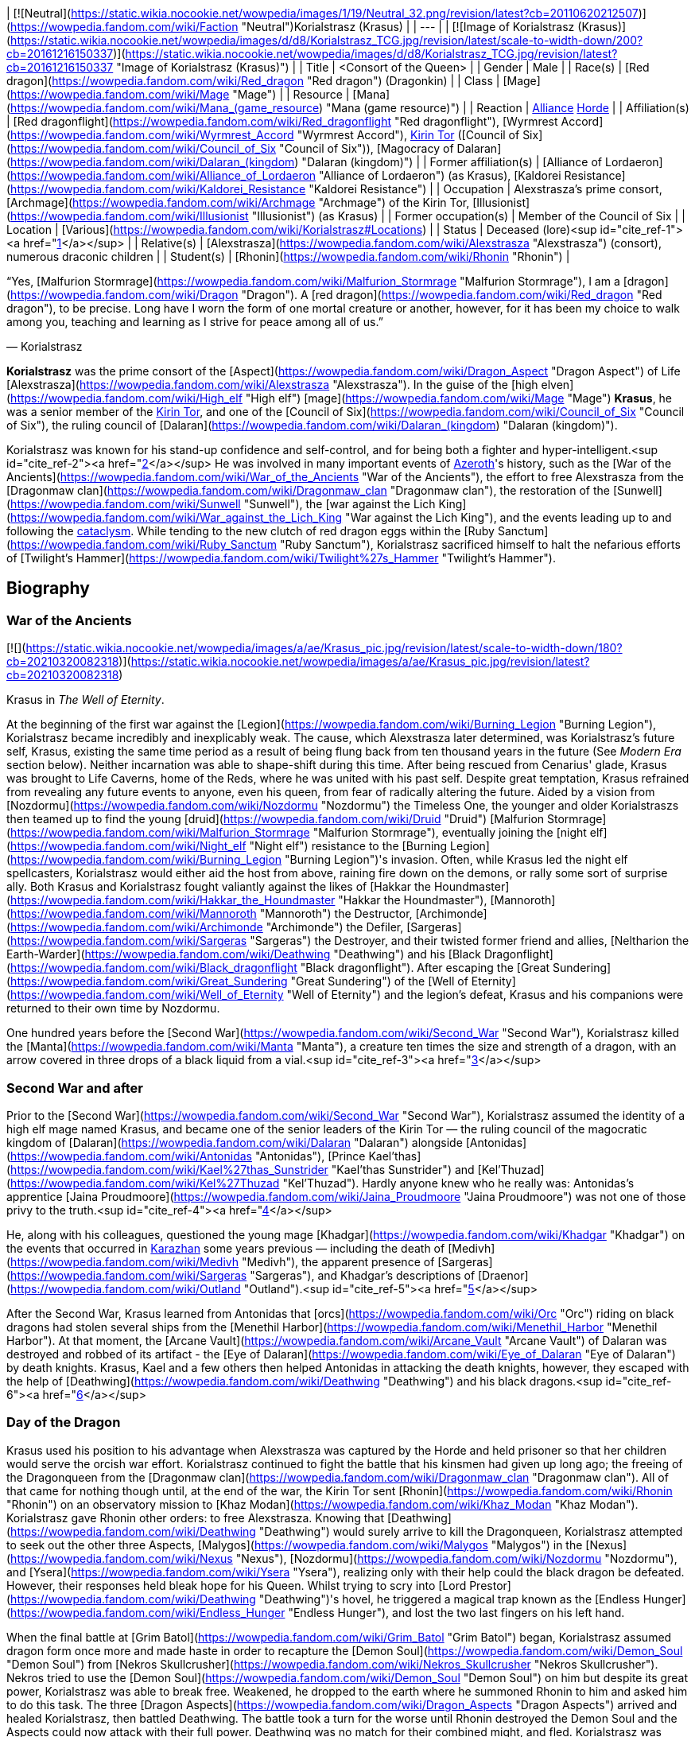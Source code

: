 | [![Neutral](https://static.wikia.nocookie.net/wowpedia/images/1/19/Neutral_32.png/revision/latest?cb=20110620212507)](https://wowpedia.fandom.com/wiki/Faction "Neutral")Korialstrasz
(Krasus) |
| --- |
| [![Image of Korialstrasz (Krasus)](https://static.wikia.nocookie.net/wowpedia/images/d/d8/Korialstrasz_TCG.jpg/revision/latest/scale-to-width-down/200?cb=20161216150337)](https://static.wikia.nocookie.net/wowpedia/images/d/d8/Korialstrasz_TCG.jpg/revision/latest?cb=20161216150337 "Image of Korialstrasz (Krasus)") |
| Title | <Consort of the Queen> |
| Gender | Male |
| Race(s) | [Red dragon](https://wowpedia.fandom.com/wiki/Red_dragon "Red dragon") (Dragonkin) |
| Class | [Mage](https://wowpedia.fandom.com/wiki/Mage "Mage") |
| Resource | [Mana](https://wowpedia.fandom.com/wiki/Mana_(game_resource) "Mana (game resource)") |
| Reaction | xref:Alliance.adoc[Alliance] xref:Horde.adoc[Horde] |
| Affiliation(s) | [Red dragonflight](https://wowpedia.fandom.com/wiki/Red_dragonflight "Red dragonflight"), [Wyrmrest Accord](https://wowpedia.fandom.com/wiki/Wyrmrest_Accord "Wyrmrest Accord"), xref:KirinTor.adoc[Kirin Tor] ([Council of Six](https://wowpedia.fandom.com/wiki/Council_of_Six "Council of Six")), [Magocracy of Dalaran](https://wowpedia.fandom.com/wiki/Dalaran_(kingdom) "Dalaran (kingdom)") |
| Former affiliation(s) | [Alliance of Lordaeron](https://wowpedia.fandom.com/wiki/Alliance_of_Lordaeron "Alliance of Lordaeron") (as Krasus), [Kaldorei Resistance](https://wowpedia.fandom.com/wiki/Kaldorei_Resistance "Kaldorei Resistance") |
| Occupation | Alexstrasza's prime consort, [Archmage](https://wowpedia.fandom.com/wiki/Archmage "Archmage") of the Kirin Tor, [Illusionist](https://wowpedia.fandom.com/wiki/Illusionist "Illusionist") (as Krasus) |
| Former occupation(s) | Member of the Council of Six |
| Location | [Various](https://wowpedia.fandom.com/wiki/Korialstrasz#Locations) |
| Status | Deceased (lore)<sup id="cite_ref-1"><a href="https://wowpedia.fandom.com/wiki/Korialstrasz#cite_note-1">[1]</a></sup> |
| Relative(s) | [Alexstrasza](https://wowpedia.fandom.com/wiki/Alexstrasza "Alexstrasza") (consort), numerous draconic children |
| Student(s) | [Rhonin](https://wowpedia.fandom.com/wiki/Rhonin "Rhonin") |

“Yes, [Malfurion Stormrage](https://wowpedia.fandom.com/wiki/Malfurion_Stormrage "Malfurion Stormrage"), I am a [dragon](https://wowpedia.fandom.com/wiki/Dragon "Dragon"). A [red dragon](https://wowpedia.fandom.com/wiki/Red_dragon "Red dragon"), to be precise. Long have I worn the form of one mortal creature or another, however, for it has been my choice to walk among you, teaching and learning as I strive for peace among all of us.”

— Korialstrasz

**Korialstrasz** was the prime consort of the [Aspect](https://wowpedia.fandom.com/wiki/Dragon_Aspect "Dragon Aspect") of Life [Alexstrasza](https://wowpedia.fandom.com/wiki/Alexstrasza "Alexstrasza"). In the guise of the [high elven](https://wowpedia.fandom.com/wiki/High_elf "High elf") [mage](https://wowpedia.fandom.com/wiki/Mage "Mage") **Krasus**, he was a senior member of the xref:KirinTor.adoc[Kirin Tor], and one of the [Council of Six](https://wowpedia.fandom.com/wiki/Council_of_Six "Council of Six"), the ruling council of [Dalaran](https://wowpedia.fandom.com/wiki/Dalaran_(kingdom) "Dalaran (kingdom)").

Korialstrasz was known for his stand-up confidence and self-control, and for being both a fighter and hyper-intelligent.<sup id="cite_ref-2"><a href="https://wowpedia.fandom.com/wiki/Korialstrasz#cite_note-2">[2]</a></sup> He was involved in many important events of xref:Azeroth.adoc[Azeroth]'s history, such as the [War of the Ancients](https://wowpedia.fandom.com/wiki/War_of_the_Ancients "War of the Ancients"), the effort to free Alexstrasza from the [Dragonmaw clan](https://wowpedia.fandom.com/wiki/Dragonmaw_clan "Dragonmaw clan"), the restoration of the [Sunwell](https://wowpedia.fandom.com/wiki/Sunwell "Sunwell"), the [war against the Lich King](https://wowpedia.fandom.com/wiki/War_against_the_Lich_King "War against the Lich King"), and the events leading up to and following the xref:CataclysmEvent.adoc[cataclysm]. While tending to the new clutch of red dragon eggs within the [Ruby Sanctum](https://wowpedia.fandom.com/wiki/Ruby_Sanctum "Ruby Sanctum"), Korialstrasz sacrificed himself to halt the nefarious efforts of [Twilight's Hammer](https://wowpedia.fandom.com/wiki/Twilight%27s_Hammer "Twilight's Hammer").

## Biography

### War of the Ancients

[![](https://static.wikia.nocookie.net/wowpedia/images/a/ae/Krasus_pic.jpg/revision/latest/scale-to-width-down/180?cb=20210320082318)](https://static.wikia.nocookie.net/wowpedia/images/a/ae/Krasus_pic.jpg/revision/latest?cb=20210320082318)

Krasus in _The Well of Eternity_.

At the beginning of the first war against the [Legion](https://wowpedia.fandom.com/wiki/Burning_Legion "Burning Legion"), Korialstrasz became incredibly and inexplicably weak. The cause, which Alexstrasza later determined, was Korialstrasz's future self, Krasus, existing the same time period as a result of being flung back from ten thousand years in the future (See _Modern Era_ section below). Neither incarnation was able to shape-shift during this time. After being rescued from Cenarius' glade, Krasus was brought to Life Caverns, home of the Reds, where he was united with his past self. Despite great temptation, Krasus refrained from revealing any future events to anyone, even his queen, from fear of radically altering the future. Aided by a vision from [Nozdormu](https://wowpedia.fandom.com/wiki/Nozdormu "Nozdormu") the Timeless One, the younger and older Korialstraszs then teamed up to find the young [druid](https://wowpedia.fandom.com/wiki/Druid "Druid") [Malfurion Stormrage](https://wowpedia.fandom.com/wiki/Malfurion_Stormrage "Malfurion Stormrage"), eventually joining the [night elf](https://wowpedia.fandom.com/wiki/Night_elf "Night elf") resistance to the [Burning Legion](https://wowpedia.fandom.com/wiki/Burning_Legion "Burning Legion")'s invasion. Often, while Krasus led the night elf spellcasters, Korialstrasz would either aid the host from above, raining fire down on the demons, or rally some sort of surprise ally. Both Krasus and Korialstrasz fought valiantly against the likes of [Hakkar the Houndmaster](https://wowpedia.fandom.com/wiki/Hakkar_the_Houndmaster "Hakkar the Houndmaster"), [Mannoroth](https://wowpedia.fandom.com/wiki/Mannoroth "Mannoroth") the Destructor, [Archimonde](https://wowpedia.fandom.com/wiki/Archimonde "Archimonde") the Defiler, [Sargeras](https://wowpedia.fandom.com/wiki/Sargeras "Sargeras") the Destroyer, and their twisted former friend and allies, [Neltharion the Earth-Warder](https://wowpedia.fandom.com/wiki/Deathwing "Deathwing") and his [Black Dragonflight](https://wowpedia.fandom.com/wiki/Black_dragonflight "Black dragonflight"). After escaping the [Great Sundering](https://wowpedia.fandom.com/wiki/Great_Sundering "Great Sundering") of the [Well of Eternity](https://wowpedia.fandom.com/wiki/Well_of_Eternity "Well of Eternity") and the legion's defeat, Krasus and his companions were returned to their own time by Nozdormu.

One hundred years before the [Second War](https://wowpedia.fandom.com/wiki/Second_War "Second War"), Korialstrasz killed the [Manta](https://wowpedia.fandom.com/wiki/Manta "Manta"), a creature ten times the size and strength of a dragon, with an arrow covered in three drops of a black liquid from a vial.<sup id="cite_ref-3"><a href="https://wowpedia.fandom.com/wiki/Korialstrasz#cite_note-3">[3]</a></sup>

### Second War and after

Prior to the [Second War](https://wowpedia.fandom.com/wiki/Second_War "Second War"), Korialstrasz assumed the identity of a high elf mage named Krasus, and became one of the senior leaders of the Kirin Tor — the ruling council of the magocratic kingdom of [Dalaran](https://wowpedia.fandom.com/wiki/Dalaran "Dalaran") alongside [Antonidas](https://wowpedia.fandom.com/wiki/Antonidas "Antonidas"), [Prince Kael'thas](https://wowpedia.fandom.com/wiki/Kael%27thas_Sunstrider "Kael'thas Sunstrider") and [Kel'Thuzad](https://wowpedia.fandom.com/wiki/Kel%27Thuzad "Kel'Thuzad"). Hardly anyone knew who he really was: Antonidas's apprentice [Jaina Proudmoore](https://wowpedia.fandom.com/wiki/Jaina_Proudmoore "Jaina Proudmoore") was not one of those privy to the truth.<sup id="cite_ref-4"><a href="https://wowpedia.fandom.com/wiki/Korialstrasz#cite_note-4">[4]</a></sup>

He, along with his colleagues, questioned the young mage [Khadgar](https://wowpedia.fandom.com/wiki/Khadgar "Khadgar") on the events that occurred in xref:Karazhan.adoc[Karazhan] some years previous — including the death of [Medivh](https://wowpedia.fandom.com/wiki/Medivh "Medivh"), the apparent presence of [Sargeras](https://wowpedia.fandom.com/wiki/Sargeras "Sargeras"), and Khadgar's descriptions of [Draenor](https://wowpedia.fandom.com/wiki/Outland "Outland").<sup id="cite_ref-5"><a href="https://wowpedia.fandom.com/wiki/Korialstrasz#cite_note-5">[5]</a></sup>

After the Second War, Krasus learned from Antonidas that [orcs](https://wowpedia.fandom.com/wiki/Orc "Orc") riding on black dragons had stolen several ships from the [Menethil Harbor](https://wowpedia.fandom.com/wiki/Menethil_Harbor "Menethil Harbor"). At that moment, the [Arcane Vault](https://wowpedia.fandom.com/wiki/Arcane_Vault "Arcane Vault") of Dalaran was destroyed and robbed of its artifact - the [Eye of Dalaran](https://wowpedia.fandom.com/wiki/Eye_of_Dalaran "Eye of Dalaran") by death knights. Krasus, Kael and a few others then helped Antonidas in attacking the death knights, however, they escaped with the help of [Deathwing](https://wowpedia.fandom.com/wiki/Deathwing "Deathwing") and his black dragons.<sup id="cite_ref-6"><a href="https://wowpedia.fandom.com/wiki/Korialstrasz#cite_note-6">[6]</a></sup>

### Day of the Dragon

Krasus used his position to his advantage when Alexstrasza was captured by the Horde and held prisoner so that her children would serve the orcish war effort. Korialstrasz continued to fight the battle that his kinsmen had given up long ago; the freeing of the Dragonqueen from the [Dragonmaw clan](https://wowpedia.fandom.com/wiki/Dragonmaw_clan "Dragonmaw clan"). All of that came for nothing though until, at the end of the war, the Kirin Tor sent [Rhonin](https://wowpedia.fandom.com/wiki/Rhonin "Rhonin") on an observatory mission to [Khaz Modan](https://wowpedia.fandom.com/wiki/Khaz_Modan "Khaz Modan"). Korialstrasz gave Rhonin other orders: to free Alexstrasza. Knowing that [Deathwing](https://wowpedia.fandom.com/wiki/Deathwing "Deathwing") would surely arrive to kill the Dragonqueen, Korialstrasz attempted to seek out the other three Aspects, [Malygos](https://wowpedia.fandom.com/wiki/Malygos "Malygos") in the [Nexus](https://wowpedia.fandom.com/wiki/Nexus "Nexus"), [Nozdormu](https://wowpedia.fandom.com/wiki/Nozdormu "Nozdormu"), and [Ysera](https://wowpedia.fandom.com/wiki/Ysera "Ysera"), realizing only with their help could the black dragon be defeated. However, their responses held bleak hope for his Queen. Whilst trying to scry into [Lord Prestor](https://wowpedia.fandom.com/wiki/Deathwing "Deathwing")'s hovel, he triggered a magical trap known as the [Endless Hunger](https://wowpedia.fandom.com/wiki/Endless_Hunger "Endless Hunger"), and lost the two last fingers on his left hand.

When the final battle at [Grim Batol](https://wowpedia.fandom.com/wiki/Grim_Batol "Grim Batol") began, Korialstrasz assumed dragon form once more and made haste in order to recapture the [Demon Soul](https://wowpedia.fandom.com/wiki/Demon_Soul "Demon Soul") from [Nekros Skullcrusher](https://wowpedia.fandom.com/wiki/Nekros_Skullcrusher "Nekros Skullcrusher"). Nekros tried to use the [Demon Soul](https://wowpedia.fandom.com/wiki/Demon_Soul "Demon Soul") on him but despite its great power, Korialstrasz was able to break free. Weakened, he dropped to the earth where he summoned Rhonin to him and asked him to do this task. The three [Dragon Aspects](https://wowpedia.fandom.com/wiki/Dragon_Aspects "Dragon Aspects") arrived and healed Korialstrasz, then battled Deathwing. The battle took a turn for the worse until Rhonin destroyed the Demon Soul and the Aspects could now attack with their full power. Deathwing was no match for their combined might, and fled. Korialstrasz was reunited with his Queen and, after gathering up her unhatched children, they disappeared off into the night.<sup id="cite_ref-7"><a href="https://wowpedia.fandom.com/wiki/Korialstrasz#cite_note-7">[7]</a></sup>

Shortly before the Third War, Krasus was present at a banquet held in honor of [Arthas](https://wowpedia.fandom.com/wiki/Arthas_Menethil "Arthas Menethil") and Kael who at the same time were present in Dalaran.<sup id="cite_ref-8"><a href="https://wowpedia.fandom.com/wiki/Korialstrasz#cite_note-8">[8]</a></sup>

### War of the Ancients - present time

Korialstrasz was later called upon by Nozdormu to heal a rift in time. While exploring the time anomaly, Krasus and his former apprentice Rhonin were swallowed by the anomaly and thrown ten thousand years into the past. (See _War of the Ancients_ section above). Upon his return to his own time period, Korialstrasz delivered the [Axe of Cenarius](https://wowpedia.fandom.com/wiki/Axe_of_Cenarius "Axe of Cenarius") and story of [Broxigar](https://wowpedia.fandom.com/wiki/Broxigar "Broxigar") to the Warchief [Thrall](https://wowpedia.fandom.com/wiki/Thrall "Thrall"), then flew off to rejoin Alexstrasza.<sup id="cite_ref-9"><a href="https://wowpedia.fandom.com/wiki/Korialstrasz#cite_note-9">[9]</a></sup>

### The Sunwell

[![Comics title.png](https://static.wikia.nocookie.net/wowpedia/images/9/98/Comics_title.png/revision/latest/scale-to-width-down/57?cb=20180928143648)](https://wowpedia.fandom.com/wiki/Comics "Comics") **This section concerns content related to the _Warcraft_ [manga](https://wowpedia.fandom.com/wiki/Manga "Manga") or [comics](https://wowpedia.fandom.com/wiki/Comics "Comics").**

[![](https://static.wikia.nocookie.net/wowpedia/images/f/ff/Korialstrasz.jpg/revision/latest/scale-to-width-down/180?cb=20080415154926)](https://static.wikia.nocookie.net/wowpedia/images/f/ff/Korialstrasz.jpg/revision/latest?cb=20080415154926)

Korialstrasz in _Ghostlands_.

Korialstrasz originally saw the re-accumulation of the [Sunwell](https://wowpedia.fandom.com/wiki/Sunwell "Sunwell")'s energy right after [Kael](https://wowpedia.fandom.com/wiki/Kael "Kael") returned to the forsaken homeland and destroyed the tainted [Sunwell](https://wowpedia.fandom.com/wiki/Sunwell "Sunwell"),<sup id="cite_ref-10"><a href="https://wowpedia.fandom.com/wiki/Korialstrasz#cite_note-10">[10]</a></sup> and did not want the Lich King's new [death knight](https://wowpedia.fandom.com/wiki/Death_knight "Death knight"), the treacherous [Prince Arthas](https://wowpedia.fandom.com/wiki/Arthas_Menethil "Arthas Menethil"), to discover it. Korialstrasz formed the energy into a humanoid shape — the form of a peasant girl named [Anveena Teague](https://wowpedia.fandom.com/wiki/Anveena_Teague "Anveena Teague"). Hiding the truth from her until a later time, Korialstrasz gave Anveena the illusion of having lived a normal life. Though not intentionally, she came to life and gained feelings and emotions all on her own through his masterful illusion.

Years later, Anveena and [Kalec](https://wowpedia.fandom.com/wiki/Kalec "Kalec") began searching for a mysterious mage named Borel in order to remove cursed collars. Borel had appeared to [Jorad Mace](https://wowpedia.fandom.com/wiki/Jorad_Mace "Jorad Mace") who during the xref:ThirdWar.adoc[Third War] wanted to escape the mad Arthas. Having no strength, Borel helped Jorad to survive. Borel's true identity is later revealed - the red dragon Korialstrasz. He began telling Anveena the truth — that she was the avatar of the Sunwell — when [Dar'Khan Drathir](https://wowpedia.fandom.com/wiki/Dar%27Khan_Drathir "Dar'Khan Drathir"), the elf who allowed Arthas into [Quel'Thalas](https://wowpedia.fandom.com/wiki/Quel%27Thalas_(kingdom) "Quel'Thalas (kingdom)"), intervened and began draining the power from her.

Korialstrasz never meant to intrude upon the events taking place, until Dar'Khan — upon gaining some of the power of the Sunwell he drained from Anveena — took control of the red dragon. Unable to break the mind control, Korialstrasz was forced to do battle with the blue dragon [Tyrygosa](https://wowpedia.fandom.com/wiki/Tyrygosa "Tyrygosa"), until the spell was broken by [Raac](https://wowpedia.fandom.com/wiki/Raac "Raac"). While the battle against Dar'Khan continued, Korialstrasz had once more stepped to the side to observe all of what transpired. In the end, he said that he would continue to watch over Anveena and Kalec through the eyes of Raac as they stayed in the care of [Lor'themar Theron](https://wowpedia.fandom.com/wiki/Lor%27themar_Theron "Lor'themar Theron"), the Regent of Quel'Thalas.<sup id="cite_ref-11"><a href="https://wowpedia.fandom.com/wiki/Korialstrasz#cite_note-11">[11]</a></sup>

### World of Warcraft

[![WoW Icon update.png](https://static.wikia.nocookie.net/wowpedia/images/3/38/WoW_Icon_update.png/revision/latest?cb=20180602175550)](https://wowpedia.fandom.com/wiki/World_of_Warcraft "World of Warcraft") **This section concerns content related to the original _[World of Warcraft](https://wowpedia.fandom.com/wiki/World_of_Warcraft "World of Warcraft")_.**

Korialstrasz is mentioned on several occasions:

### Night of the Dragon

[![](https://static.wikia.nocookie.net/wowpedia/images/7/74/Krasus.JPG/revision/latest/scale-to-width-down/140?cb=20110604003134)](https://static.wikia.nocookie.net/wowpedia/images/7/74/Krasus.JPG/revision/latest?cb=20110604003134)

Krasus in _Night of the Dragon_.

Seeking something amiss Krasus decides to journey to Grim Batol in order to understand what force was darkening it's halls. En route to his destination he is attacked by a band of [Naga](https://wowpedia.fandom.com/wiki/Naga "Naga") and after dealing with them, he continues his journey in his mortal disguise. In time he would meet the [Draenei](https://wowpedia.fandom.com/wiki/Draenei "Draenei") priestess [Iridi](https://wowpedia.fandom.com/wiki/Iridi "Iridi") and re-encounter Kalec. At first, Kalec's attitude towards the consort of Alexstrasza was bitter and antagonistic; he blamed Krasus for his constant interference, and particularly for giving Anveena the illusion of life knowing how it would end.<sup id="cite_ref-12"><a href="https://wowpedia.fandom.com/wiki/Korialstrasz#cite_note-12">[12]</a></sup> The pair would eventually end up arguing, and Krasus would reveal that he took the time to memorize the lives of everyone he had manipulated. The two dragons would then separate from Iridi as Kalec rushed off and Krasus teleported her away. During the battle that followed the pair would be captured and brought to Grim Batol.

In Grim Batol's halls, Kalec and Krasus discovered the black dragon [Sintharia](https://wowpedia.fandom.com/wiki/Sintharia "Sintharia"), now known as Sinestra, creating a new flight of dragons. Working together, oftentimes begrudgingly, the pair were able to escape and working with [Rhonin](https://wowpedia.fandom.com/wiki/Rhonin "Rhonin"), [Vereesa Windrunner](https://wowpedia.fandom.com/wiki/Vereesa_Windrunner "Vereesa Windrunner"), [Rom](https://wowpedia.fandom.com/wiki/Rom "Rom"), the draenei priestess [Iridi](https://wowpedia.fandom.com/wiki/Iridi "Iridi"), and the [nether dragon](https://wowpedia.fandom.com/wiki/Nether_dragon "Nether dragon") [Zzeraku](https://wowpedia.fandom.com/wiki/Zzeraku "Zzeraku"), they overcame Sintharia and her creation, the [twilight dragon](https://wowpedia.fandom.com/wiki/Twilight_dragonflight "Twilight dragonflight") [Dargonax](https://wowpedia.fandom.com/wiki/Dargonax "Dargonax"). Iridi perished in the final battle, and Kalec took it upon himself to return her body to [Outland](https://wowpedia.fandom.com/wiki/Outland "Outland"). When asked by Krasus if Malygos would allow him to go to Outland, Kalec replied that — permitted or not — he was going anyway; to see Outland once more was Iridi's dying wish, and she deserved to be buried there. Krasus then departed Grim Batol in order to return to his queen.

### Wrath of the Lich King

Korialstrasz finally makes his in-game appearance in _[World of Warcraft: Wrath of the Lich King](https://wowpedia.fandom.com/wiki/World_of_Warcraft:_Wrath_of_the_Lich_King "World of Warcraft: Wrath of the Lich King")_, in the guise of **Krasus**. He is located at the [Wyrmrest Temple](https://wowpedia.fandom.com/wiki/Wyrmrest_Temple "Wyrmrest Temple") in the [Dragonblight](https://wowpedia.fandom.com/wiki/Dragonblight "Dragonblight") at the side of Alexstrasza. Judging from [Nalice](https://wowpedia.fandom.com/wiki/Nalice "Nalice")'s comments in  ![N](https://static.wikia.nocookie.net/wowpedia/images/c/cb/Neutral_15.png/revision/latest?cb=20110620220434) \[15-30\] [The Obsidian Dragonshrine](https://wowpedia.fandom.com/wiki/The_Obsidian_Dragonshrine), it was Korialstrasz who called for the dragonflights to come together in the [Wyrmrest Accord](https://wowpedia.fandom.com/wiki/Wyrmrest_Accord "Wyrmrest Accord") to battle Malygos' crusade. He also appears in his natural dragonform with his Queen at [Angrathar the Wrathgate](https://wowpedia.fandom.com/wiki/Angrathar_the_Wrathgate "Angrathar the Wrathgate") following the battle there. Upon players obtaining the  ![](https://static.wikia.nocookie.net/wowpedia/images/2/29/Spell_holy_mindsooth.png/revision/latest/scale-to-width-down/16?cb=20180803142917)[\[Key to the Focusing Iris\]](https://wowpedia.fandom.com/wiki/Key_to_the_Focusing_Iris_(starter)) from [Sapphiron](https://wowpedia.fandom.com/wiki/Sapphiron_(tactics) "Sapphiron (tactics)") in [Naxxramas](https://wowpedia.fandom.com/wiki/Naxxramas "Naxxramas"), Krasus gives the players the quest to defeat Malygos and obtain the  ![](https://static.wikia.nocookie.net/wowpedia/images/7/74/Inv_misc_gem_sapphire_01.png/revision/latest/scale-to-width-down/16?cb=20060919214815)[\[Heart of Magic\]](https://wowpedia.fandom.com/wiki/Heart_of_Magic) from the Eye of Eternity.

In addition, there is a platform known as [Krasus' Landing](https://wowpedia.fandom.com/wiki/Krasus%27_Landing "Krasus' Landing") in the rebuilt city of [Dalaran](https://wowpedia.fandom.com/wiki/Dalaran "Dalaran"), where the city's flight master is located. As of Krasus death (see below), [Modera](https://wowpedia.fandom.com/wiki/Archmage_Modera "Archmage Modera") is the last living member of the [Second War](https://wowpedia.fandom.com/wiki/Second_War "Second War")\-era Kirin Tor high council to appear in World of Warcraft.

-   [![](https://static.wikia.nocookie.net/wowpedia/images/a/a6/KorialstraszWoW.jpg/revision/latest/scale-to-width-down/90?cb=20220424170526)](https://static.wikia.nocookie.net/wowpedia/images/a/a6/KorialstraszWoW.jpg/revision/latest?cb=20220424170526)

    Korialstrasz in dragon form in _World of Warcraft_.

-   [![](https://static.wikia.nocookie.net/wowpedia/images/5/52/Krasus_WoD.jpg/revision/latest/scale-to-width-down/76?cb=20220704182743)](https://static.wikia.nocookie.net/wowpedia/images/5/52/Krasus_WoD.jpg/revision/latest?cb=20220704182743)

    Krasus in high elf form in _World of Warcraft_.


### Stormrage

When the [Nightmare](https://wowpedia.fandom.com/wiki/Emerald_Nightmare "Emerald Nightmare") attacked Azeroth, Korialstrasz was settled down in his mountain sanctum near the place where Dalaran once stood. There, he had nightmares in which he became the source for Deathwing's new Demon Soul. Following the [War Against the Nightmare](https://wowpedia.fandom.com/wiki/War_Against_the_Nightmare "War Against the Nightmare"), Korialstrasz was present for the wedding of [Malfurion Stormrage](https://wowpedia.fandom.com/wiki/Malfurion_Stormrage "Malfurion Stormrage") and [Tyrande Whisperwind](https://wowpedia.fandom.com/wiki/Tyrande_Whisperwind "Tyrande Whisperwind"), as Alexstrasza was performing the ceremony alongside [Ysera](https://wowpedia.fandom.com/wiki/Ysera "Ysera").<sup id="cite_ref-13"><a href="https://wowpedia.fandom.com/wiki/Korialstrasz#cite_note-13">[13]</a></sup>

### Thrall: Twilight of the Aspects

After the cataclysm, the dragons convened upon Wyrmrest Temple to have their first meeting with the [blue dragonflight](https://wowpedia.fandom.com/wiki/Blue_dragonflight "Blue dragonflight") since the death of Malygos. Korialstrasz, not particularly liked by many of the blues, specifically [Arygos](https://wowpedia.fandom.com/wiki/Arygos "Arygos"), chose to stay behind and watch his newest clutch of eggs in the [Ruby Sanctum](https://wowpedia.fandom.com/wiki/Ruby_Sanctum "Ruby Sanctum"). As Alexstrasza attended the meeting above, Korialstrasz discovered the [Twilight's Hammer](https://wowpedia.fandom.com/wiki/Twilight%27s_Hammer "Twilight's Hammer") within the sanctum, casting dark spells on the eggs. Confronting them, he discovered that their spells had mutated the hatchlings, transforming them into deformed [chromatic dragons](https://wowpedia.fandom.com/wiki/Chromatic_dragonflight "Chromatic dragonflight"). When he touched the first mutated hatchling, the infection passed on to him. It was then revealed to him via the gloating by one of the dying cultists that Korialstrasz had crushed that not only was the entire clutch of eggs infected, but _every_ flight's eggs, in each of their sanctums. Slowly mutating into a Chromatic dragon but thinking of his beloved Queen one last time, Korialstrasz summoned every ounce of his life energy to link the portals of all the sanctums together and imploded, destroying a good chunk of Wyrmrest Temple, and utterly obliterating himself and the sanctums. Along with the sanctums fell the thousands of corrupted, hatching eggs. While his death and seeming betrayal was a shock to the other dragonflights, Alexstrasza suffered the most. In sadness bordering on madness, she shattered the Wyrmrest Accord and fled to the center of [Desolace](https://wowpedia.fandom.com/wiki/Desolace "Desolace"), where she sat waiting for death. [Thrall](https://wowpedia.fandom.com/wiki/Thrall "Thrall") attempted to rouse her from her depression but could not.

Later, during a battle above Wyrmrest Temple, Thrall had a near-death experience after falling from extraordinary heights. In his vision, given to him by the [Spirit of Life](https://wowpedia.fandom.com/wiki/Spirit_of_Life "Spirit of Life"), among other things he saw the truth behind Korialstrasz's actions. When the battle had ended, Thrall brought the news to Alexstrasza, who rejoined the fight with renewed purpose to not let her love's sacrifice be in vain. Before fighting [Chromatus](https://wowpedia.fandom.com/wiki/Chromatus "Chromatus"), Alexsrasza revealed the truth behind her mate's actions before the other dragonflights in order to clear his name and boost morale in the face of the danger before them.

#### Alternate timeline

A version of [Krasus](https://wowpedia.fandom.com/wiki/Korialstrasz_(alternate_universe) "Korialstrasz (alternate universe)") exists in a [timeway](https://wowpedia.fandom.com/wiki/Alternate_timeline "Alternate timeline") where history turned out completely different and which was entered by [Thrall](https://wowpedia.fandom.com/wiki/Thrall "Thrall") right after his death in the main timeline.<sup id="cite_ref-14"><a href="https://wowpedia.fandom.com/wiki/Korialstrasz#cite_note-14">[14]</a></sup>

### Tides of War

At some point before his demise, Krasus made the following prophecy and bequeathed it to Rhonin, describing a future leader of the Kirin Tor:

_After the red comes the silver,_
_She who was golden and bright;_
_The Proud Lady humbled and bitter,_
_Shall now turn her thoughts to the fight._

_Saphire to diamond she gleams now,_
_The Kirin Tor leader who comes,_
_"Queen" of a kingdom now fallen,_
_Marching to war's martial drums._

_Be ye warned - the tides of war_
_At last shall break upon the shore._

The prophecy was fulfilled with the death of Rhonin and the ascendancy of [Jaina Proudmoore](https://wowpedia.fandom.com/wiki/Jaina_Proudmoore "Jaina Proudmoore"), former ruler of the destroyed city of [Theramore](https://wowpedia.fandom.com/wiki/Theramore_Isle "Theramore Isle"), as leader of the Kirin Tor.<sup id="cite_ref-15"><a href="https://wowpedia.fandom.com/wiki/Korialstrasz#cite_note-15">[15]</a></sup>

### Legion

[![Legion](https://static.wikia.nocookie.net/wowpedia/images/f/fd/Legion-Logo-Small.png/revision/latest?cb=20150808040028)](https://wowpedia.fandom.com/wiki/World_of_Warcraft:_Legion "Legion") **This section concerns content related to _[Legion](https://wowpedia.fandom.com/wiki/World_of_Warcraft:_Legion "World of Warcraft: Legion")_.**

[![](https://static.wikia.nocookie.net/wowpedia/images/9/99/Korialstrasz_Azshara.jpg/revision/latest/scale-to-width-down/180?cb=20160529020900)](https://static.wikia.nocookie.net/wowpedia/images/9/99/Korialstrasz_Azshara.jpg/revision/latest?cb=20160529020900)

Korialstrasz in Azshara.

Korialstrasz makes a cameo appearance during a series of quests in [Highmountain](https://wowpedia.fandom.com/wiki/Highmountain "Highmountain"). In a flashback to the War of the Ancients, he attacks the demons from above during a battle in [Azshara](https://wowpedia.fandom.com/wiki/Azshara "Azshara").<sup id="cite_ref-16"><a href="https://wowpedia.fandom.com/wiki/Korialstrasz#cite_note-16">[16]</a></sup>

He appears again in a flashback to [Black Rook Hold](https://wowpedia.fandom.com/wiki/Black_Rook_Hold "Black Rook Hold"), where [Rhonin](https://wowpedia.fandom.com/wiki/Rhonin "Rhonin") is riding on his back.<sup id="cite_ref-17"><a href="https://wowpedia.fandom.com/wiki/Korialstrasz#cite_note-17">[17]</a></sup>

## Locations

| Notable appearances |
| --- |
| Location | Level range | Health range |
| [Wyrmrest Temple](https://wowpedia.fandom.com/wiki/Wyrmrest_Temple "Wyrmrest Temple") | ?? | 5,677,000 |
| [Angrathar the Wrathgate](https://wowpedia.fandom.com/wiki/Angrathar_the_Wrathgate "Angrathar the Wrathgate") | ?? | 3,510,000 |
| [Azshara](https://wowpedia.fandom.com/wiki/Azshara "Azshara") (Huln's War) | ?? | 2,448,181 |

## Abilities

-    ![Spell fire fireball02.png](https://static.wikia.nocookie.net/wowpedia/images/3/3a/Spell_fire_fireball02.png/revision/latest/scale-to-width-down/16?cb=20061230202356) [**Dragon's Wrath**](https://www.wowhead.com/?spell=193819) — The caster lobs a ball of fire at the target location, inflicting 34 Fire damage to all enemies within 14 yards of the impact.

## Quests

## In the RPG

[![](https://static.wikia.nocookie.net/wowpedia/images/a/a1/Korialstrasz_color.JPG/revision/latest/scale-to-width-down/180?cb=20220319012502)](https://static.wikia.nocookie.net/wowpedia/images/a/a1/Korialstrasz_color.JPG/revision/latest?cb=20220319012502)

Korialstrasz, as seen in _[Shadows and Light](https://wowpedia.fandom.com/wiki/Shadows_and_Light "Shadows and Light")_.

[![Icon-RPG.png](https://static.wikia.nocookie.net/wowpedia/images/6/60/Icon-RPG.png/revision/latest?cb=20191213192632)](https://wowpedia.fandom.com/wiki/Warcraft_RPG "Warcraft RPG") **This section contains information from the [Warcraft RPG](https://wowpedia.fandom.com/wiki/Warcraft_RPG "Warcraft RPG") which is considered [non-canon](https://wowpedia.fandom.com/wiki/Non-canon "Non-canon")**.

Korialstrasz is an ancient, wise, and powerful dragon of the [red dragonflight](https://wowpedia.fandom.com/wiki/Red_dragonflight "Red dragonflight"). He was Alexstrasza's newest consort just prior to the War of the Ancients and continues to be so to this day. As her current prime consort, Korialstrasz acts as Alexstrasza's majordomo in all affairs. He is fiercely loyal to his queen, and was "first in love" among her consorts. As an active agent of the red dragonflight he is a protector of all things living, often spending time away from his queen and kin for his duties. He constantly watches over the younger races, often taking mortal guises and hiding amongst them. His most prominent guise in recent times is that of **Krasus**, a [high elf](https://wowpedia.fandom.com/wiki/High_elf "High elf") mage of the Kirin Tor, and a member of the Six; the ruling council of Dalaran. Another guise is that of **Borel**, most likely his alias among the [Convocation of Silvermoon](https://wowpedia.fandom.com/wiki/Convocation_of_Silvermoon "Convocation of Silvermoon").<sup><a href="https://wowpedia.fandom.com/wiki/Wowpedia:Citation" title="Wowpedia:Citation">[<i>citation needed</i>]</a></sup> 

Krasus appears to be a high elf wizard of extreme confidence, secure in his power and rank among the council. His very presence commands respect, and yet he is not proud or haughty. He remains in his elven form almost exclusively, transforming into a dragon only for special reasons or when in the presence of others of his kind. Those few who know his true nature have agreed to keep it a secret.<sup id="cite_ref-ReferenceA_18-0"><a href="https://wowpedia.fandom.com/wiki/Korialstrasz#cite_note-ReferenceA-18">[18]</a></sup>

Krasus remains in his elven shape as long as possible during battle, revealing his dragon form only if desperate. He almost never shows his great strength in physical combat, preferring instead to fight with the spells and other arcane powers at his disposal. Should he choose to show his dragon side, he takes to the air swiftly, using his breath weapon and spell-like abilities to speed his escape. For all his strength and power, he is actually quite inexperienced in draconic combat. After all, he’s had little opportunity to practice during his decades of roaming the surface of Azeroth in humanoid form.<sup id="cite_ref-ReferenceA_18-1"><a href="https://wowpedia.fandom.com/wiki/Korialstrasz#cite_note-ReferenceA-18">[18]</a></sup>

## Memorable quotes

### War of the Ancients

-   "I am your servant. Now and forever, [my love](https://wowpedia.fandom.com/wiki/Alexstrasza "Alexstrasza")."
-   "Yes, [Malfurion Stormrage](https://wowpedia.fandom.com/wiki/Malfurion_Stormrage "Malfurion Stormrage"), I am a dragon. A red dragon, to be precise. Long have I worn the form of one mortal creature or another, however, for it has been my choice to walk among you, teaching and learning as I strive for peace among all of us."
-   "The Burning Legion is but a shadow of [his](https://wowpedia.fandom.com/wiki/Sargeras "Sargeras") terrible darkness. Trust in me when I say that we have hope even if every demon who serves [him](https://wowpedia.fandom.com/wiki/Sargeras "Sargeras") comes through, but _no_ hope if we destroy all only to have him step into the world."
-   "[It's](https://wowpedia.fandom.com/wiki/Great_Sundering "Great Sundering") begun...May the [creators](https://wowpedia.fandom.com/wiki/Titans "Titans") protect us...it's begun and there's nothing we can do to stop it..."
-   **Korialstrasz**: "I am forever in your debt, night elf."
    **Malfurion**: "There is no need for that."
    **Korialstrasz**: "So _you_ say. You were not the one dying."
-   **Neltharion**: "You know me...but I do not know you. You would speak against me... make the others see me as you do... you would have them distrust their comrade of old...their brother...You will not be allowed to spread any of your malicious falsehoods..."
    **Korialstrasz**: "I am one of you! My true name is known to the Queen of Life, but for now I am simply Krasus."
    **Malygos**: "He bellows well, this hatchling."
    **Korialstrasz**: "This is not a time for humor, especially for you, Guardian of Magic! This is a time when a balance is nigh upset! A terrible mistake, a distortion of reality, threatens everything...absolutely everything!"
    **Neltharion**: "How dramatic..."
    **Korialstrasz**: "You will hear my story! You will hear it and understand...for there is a worse danger on the horizon, one which touches us as well. You see — "
    **Neltharion**: _"I did warn you..."_

#### [The Sundering](https://wowpedia.fandom.com/wiki/The_Sundering "The Sundering")

-   "[We](https://wowpedia.fandom.com/wiki/Red_dragonflight "Red dragonflight") are the servants of Life, which means we know [Death](https://wowpedia.fandom.com/wiki/Necromancy "Necromancy") equally well."
-   "Rest easy, my friends. I am only resurrecting the memories of his path. He will walk it, then that will be the end of the matter. I am no Nathrezim, to relish in the binding of corpses to do my will."<sup id="cite_ref-19"><a href="https://wowpedia.fandom.com/wiki/Korialstrasz#cite_note-19">[19]</a></sup>

### The Sunwell Trilogy

[![Comics title.png](https://static.wikia.nocookie.net/wowpedia/images/9/98/Comics_title.png/revision/latest/scale-to-width-down/57?cb=20180928143648)](https://wowpedia.fandom.com/wiki/Comics "Comics") **This section concerns content related to the _Warcraft_ [manga](https://wowpedia.fandom.com/wiki/Manga "Manga") or [comics](https://wowpedia.fandom.com/wiki/Comics "Comics").**

-   "I discovered the re-accumulation of the [well](https://wowpedia.fandom.com/wiki/Sunwell "Sunwell")'s energy, but thought it best to hide the truth until better days. I feared the [Lich King](https://wowpedia.fandom.com/wiki/Lich_King "Lich King") might claim the power and thus seal the fate of all Azeroth! I believed I created a mere, if masterful, illusion to hide it...but [the illusion](https://wowpedia.fandom.com/wiki/Anveena_Teague "Anveena Teague") became life on its own, something I never expected."
-   "To all eyes, even [Arthas](https://wowpedia.fandom.com/wiki/Arthas "Arthas")', this [place](https://wowpedia.fandom.com/wiki/Sunwell_Plateau "Sunwell Plateau") will still be barren. She has such power."

### World of Warcraft

Gossip ([Wyrmrest Temple](https://wowpedia.fandom.com/wiki/Wyrmrest_Temple "Wyrmrest Temple"))

<The queen's consort nods in acknowledgement of your presence.>

## Notes and trivia

-   With [Rhonin](https://wowpedia.fandom.com/wiki/Rhonin "Rhonin")'s death in _[Jaina Proudmoore: Tides of War](https://wowpedia.fandom.com/wiki/Jaina_Proudmoore:_Tides_of_War "Jaina Proudmoore: Tides of War")_ and Korialstrasz's dying in _[Thrall: Twilight of the Aspects](https://wowpedia.fandom.com/wiki/Thrall:_Twilight_of_the_Aspects "Thrall: Twilight of the Aspects")_, none of the time-travelers from the _[War of the Ancients Trilogy](https://wowpedia.fandom.com/wiki/War_of_the_Ancients_Trilogy "War of the Ancients Trilogy")_ are alive.
-   Korialstrasz knows the [Titan](https://wowpedia.fandom.com/wiki/Titan_(language) "Titan (language)")<sup id="cite_ref-20"><a href="https://wowpedia.fandom.com/wiki/Korialstrasz#cite_note-20">[20]</a></sup> and [Draenei](https://wowpedia.fandom.com/wiki/Draenei_(language) "Draenei (language)")<sup id="cite_ref-21"><a href="https://wowpedia.fandom.com/wiki/Korialstrasz#cite_note-21">[21]</a></sup> languages.
-   Krasus is missing two small fingers of his left hand due to [Daval Prestor](https://wowpedia.fandom.com/wiki/Daval_Prestor "Daval Prestor")'s [Endless Hunger](https://wowpedia.fandom.com/wiki/Endless_Hunger "Endless Hunger") curse. His eyes were black and face covered with scars.
-   Before [Patch 3.1.0](https://wowpedia.fandom.com/wiki/Patch_3.1.0 "Patch 3.1.0"), Krasus (Korialstrasz) had a meager 13,000 health in his dragon form. This paled in comparison to the whopping 13.9 million Alexstrasza has and the fact that he is an ?? elite boss. He now has 11,156,000 health.
-   Korialstrasz uses a male high elf voice set in game.
-    ![](https://static.wikia.nocookie.net/wowpedia/images/4/46/Inv_misc_coin_19.png/revision/latest/scale-to-width-down/16?cb=20080911133214)[\[Krasus' Copper Coin\]](https://wowpedia.fandom.com/wiki/Krasus%27_Copper_Coin) can be fished from [Dalaran Fountain](https://wowpedia.fandom.com/wiki/Dalaran_Fountain "Dalaran Fountain").
-   He had the ability to raise corpses.<sup id="cite_ref-22"><a href="https://wowpedia.fandom.com/wiki/Korialstrasz#cite_note-22">[22]</a></sup>
-   Krasus had turned down leadership of the [Council of Six](https://wowpedia.fandom.com/wiki/Council_of_Six "Council of Six") more than once.<sup id="cite_ref-23"><a href="https://wowpedia.fandom.com/wiki/Korialstrasz#cite_note-23">[23]</a></sup>
-   Blizzard originally planned for Korialstrasz to be the red dragon who aided players in the battle against [Sinestra](https://wowpedia.fandom.com/wiki/Sinestra_(tactics) "Sinestra (tactics)") in the [Bastion of Twilight](https://wowpedia.fandom.com/wiki/Bastion_of_Twilight "Bastion of Twilight") and who sacrificed himself to ensure victory. It would've made a lot of sense for Krasus to be present given his history with Sinestra, and since he was an important, recognizable character, his sacrifice would have had meaningful impact. However, Blizzard eventually realized that Krasus was slated to die in the not-yet-released _Twilight of the Aspects_ book, and so they used [Caelestrasz](https://wowpedia.fandom.com/wiki/Caelestrasz "Caelestrasz") instead.<sup id="cite_ref-24"><a href="https://wowpedia.fandom.com/wiki/Korialstrasz#cite_note-24">[24]</a></sup>
    -   When Deathwing was lamenting the death of Sintharia in _[Night of the Dragon](https://wowpedia.fandom.com/wiki/Night_of_the_Dragon "Night of the Dragon")_ it is stated that there would yet be a reckoning with Korialstrasz,<sup id="cite_ref-25"><a href="https://wowpedia.fandom.com/wiki/Korialstrasz#cite_note-25">[25]</a></sup> potentially hinting at his imminent death caused by Deathwing or his minions.
-   Nozdormu apologizes to Korialstrasz after the [War of the Ancients](https://wowpedia.fandom.com/wiki/War_of_the_Ancients "War of the Ancients") for actions he would commit against him in the future and says that not even he can change his ultimate "fate". Although he was apparently not directly responsible, his future version xref:Murozond.adoc[Murozond] was indeed allied with the Old Gods during the xref:CataclysmEvent.adoc[cataclysm], the latter in fact largely responsible for the creation of the infinite dragonflight.

## Patch changes

## See also

-   [Server:Korialstrasz US](https://wowpedia.fandom.com/wiki/Server:Korialstrasz_US "Server:Korialstrasz US")
-   Korialstrasz (Worldbreaker), TCG card

## References

1.  [^](https://wowpedia.fandom.com/wiki/Korialstrasz#cite_ref-1) _[Ultimate Visual Guide](https://wowpedia.fandom.com/wiki/Ultimate_Visual_Guide "Ultimate Visual Guide")_, pg. 173
2.  [^](https://wowpedia.fandom.com/wiki/Korialstrasz#cite_ref-2) _[World of Warcraft: The Magazine Volume I Issue II](https://wowpedia.fandom.com/wiki/World_of_Warcraft:_The_Magazine_Volume_I_Issue_II "World of Warcraft: The Magazine Volume I Issue II")_
3.  [^](https://wowpedia.fandom.com/wiki/Korialstrasz#cite_ref-3) _[Day of the Dragon](https://wowpedia.fandom.com/wiki/Day_of_the_Dragon "Day of the Dragon")_, pg. 201 - 202
4.  [^](https://wowpedia.fandom.com/wiki/Korialstrasz#cite_ref-4) _[Jaina Proudmoore: Tides of War](https://wowpedia.fandom.com/wiki/Jaina_Proudmoore:_Tides_of_War "Jaina Proudmoore: Tides of War")_, pg. 57
5.  [^](https://wowpedia.fandom.com/wiki/Korialstrasz#cite_ref-5) [Rosenberg, Aaron](https://wowpedia.fandom.com/wiki/Aaron_Rosenberg "Aaron Rosenberg"). _[Tides of Darkness](https://wowpedia.fandom.com/wiki/Tides_of_Darkness "Tides of Darkness")_, 104-112. [ISBN 978-1-4165-3990-2](https://wowpedia.fandom.com/wiki/Special:BookSources/9781416539902). 
6.  [^](https://wowpedia.fandom.com/wiki/Korialstrasz#cite_ref-6) _[Beyond the Dark Portal](https://wowpedia.fandom.com/wiki/Beyond_the_Dark_Portal "Beyond the Dark Portal")_
7.  [^](https://wowpedia.fandom.com/wiki/Korialstrasz#cite_ref-7) _[Day of the Dragon](https://wowpedia.fandom.com/wiki/Day_of_the_Dragon "Day of the Dragon")_
8.  [^](https://wowpedia.fandom.com/wiki/Korialstrasz#cite_ref-8) _[Arthas: Rise of the Lich King](https://wowpedia.fandom.com/wiki/Arthas:_Rise_of_the_Lich_King "Arthas: Rise of the Lich King")_
9.  [^](https://wowpedia.fandom.com/wiki/Korialstrasz#cite_ref-9) _[War of the Ancients Trilogy](https://wowpedia.fandom.com/wiki/War_of_the_Ancients_Trilogy "War of the Ancients Trilogy")_
10.  [^](https://wowpedia.fandom.com/wiki/Korialstrasz#cite_ref-10) _[Blood of the Highborne](https://wowpedia.fandom.com/wiki/Blood_of_the_Highborne "Blood of the Highborne")_
11.  [^](https://wowpedia.fandom.com/wiki/Korialstrasz#cite_ref-11) _[The Sunwell Trilogy](https://wowpedia.fandom.com/wiki/The_Sunwell_Trilogy "The Sunwell Trilogy")_
12.  [^](https://wowpedia.fandom.com/wiki/Korialstrasz#cite_ref-12) _[Night of the Dragon](https://wowpedia.fandom.com/wiki/Night_of_the_Dragon "Night of the Dragon")_, 96 - 97
13.  [^](https://wowpedia.fandom.com/wiki/Korialstrasz#cite_ref-13) _[Stormrage](https://wowpedia.fandom.com/wiki/Stormrage "Stormrage")_
14.  [^](https://wowpedia.fandom.com/wiki/Korialstrasz#cite_ref-14) _[Thrall: Twilight of the Aspects](https://wowpedia.fandom.com/wiki/Thrall:_Twilight_of_the_Aspects "Thrall: Twilight of the Aspects")_
15.  [^](https://wowpedia.fandom.com/wiki/Korialstrasz#cite_ref-15) _[Jaina Proudmoore: Tides of War](https://wowpedia.fandom.com/wiki/Jaina_Proudmoore:_Tides_of_War "Jaina Proudmoore: Tides of War")_
16.  [^](https://wowpedia.fandom.com/wiki/Korialstrasz#cite_ref-16)  ![N](https://static.wikia.nocookie.net/wowpedia/images/c/cb/Neutral_15.png/revision/latest?cb=20110620220434) \[10-45\] [Huln's War - The Arrival](https://wowpedia.fandom.com/wiki/Huln%27s_War_-_The_Arrival)
17.  [^](https://wowpedia.fandom.com/wiki/Korialstrasz#cite_ref-17)  ![N](https://static.wikia.nocookie.net/wowpedia/images/c/cb/Neutral_15.png/revision/latest?cb=20110620220434) \[45\] [Ravencrest's Legacy](https://wowpedia.fandom.com/wiki/Ravencrest%27s_Legacy_(quest))
18.  ^ <sup><a href="https://wowpedia.fandom.com/wiki/Korialstrasz#cite_ref-ReferenceA_18-0">a</a></sup> <sup><a href="https://wowpedia.fandom.com/wiki/Korialstrasz#cite_ref-ReferenceA_18-1">b</a></sup> Arthaus. _[Shadows & Light](https://wowpedia.fandom.com/wiki/Shadows_%26_Light "Shadows & Light")_, 43. [ISBN 9781588469731](https://wowpedia.fandom.com/wiki/Special:BookSources/9781588469731). 
19.  [^](https://wowpedia.fandom.com/wiki/Korialstrasz#cite_ref-19) _[The Sundering](https://wowpedia.fandom.com/wiki/The_Sundering "The Sundering")_, pg. 202
20.  [^](https://wowpedia.fandom.com/wiki/Korialstrasz#cite_ref-20) _[The Well of Eternity](https://wowpedia.fandom.com/wiki/The_Well_of_Eternity "The Well of Eternity")_, chapter 13
21.  [^](https://wowpedia.fandom.com/wiki/Korialstrasz#cite_ref-21) _[Night of the Dragon](https://wowpedia.fandom.com/wiki/Night_of_the_Dragon "Night of the Dragon")_, chapter 6
22.  [^](https://wowpedia.fandom.com/wiki/Korialstrasz#cite_ref-22) _[The Sundering](https://wowpedia.fandom.com/wiki/The_Sundering "The Sundering")_, pg. 200 - 201
23.  [^](https://wowpedia.fandom.com/wiki/Korialstrasz#cite_ref-23) [Knaak, Richard A.](https://wowpedia.fandom.com/wiki/Richard_A._Knaak "Richard A. Knaak"). "Thirteen", _[Day of the Dragon](https://wowpedia.fandom.com/wiki/Day_of_the_Dragon "Day of the Dragon")_, 363 (ebook). [ISBN 978-0-6710-4152-6](https://wowpedia.fandom.com/wiki/Special:BookSources/9780671041526). 
24.  [^](https://wowpedia.fandom.com/wiki/Korialstrasz#cite_ref-24) David Milner 2018-08-14. [A Look Inside How Blizzard Maintains World Of Warcraft's Lore - Game Informer](https://www.gameinformer.com/2018/08/14/a-look-inside-how-blizzard-maintains-world-of-warcrafts-lore). Retrieved on 2018-08-15.
25.  [^](https://wowpedia.fandom.com/wiki/Korialstrasz#cite_ref-25) _[Night of the Dragon](https://wowpedia.fandom.com/wiki/Night_of_the_Dragon "Night of the Dragon")_, chapter 24

## External links

| Wyrmrest Temple | Wrath Gate | Azshara flashback |
| --- | --- | --- |
|
-   [Wowhead](https://www.wowhead.com/npc=27990)
-   [WoWDB](https://www.wowdb.com/npcs/27990)

 |

-   [Wowhead](https://www.wowhead.com/npc=31334)
-   [WoWDB](https://www.wowdb.com/npcs/31334)

 |

-   [Wowhead](https://www.wowhead.com/npc=97894)
-   [WoWDB](https://www.wowdb.com/npcs/97894)

 |

|
-   [v](https://wowpedia.fandom.com/wiki/Template:Dragonflightfooter "Template:Dragonflightfooter")
-   [e](https://wowpedia.fandom.com/wiki/Template:Dragonflightfooter?action=edit)

[Dragons](https://wowpedia.fandom.com/wiki/Dragon "Dragon")



 |
| --- |
|  |
| Primary dragon types |

-   [Black](https://wowpedia.fandom.com/wiki/Black_dragon "Black dragon")
-   [Blue](https://wowpedia.fandom.com/wiki/Blue_dragon "Blue dragon")
-   [Bronze](https://wowpedia.fandom.com/wiki/Bronze_dragon "Bronze dragon")
-   [Green](https://wowpedia.fandom.com/wiki/Green_dragon "Green dragon")
-   [Red](https://wowpedia.fandom.com/wiki/Red_dragon "Red dragon")



 |
|  |
| Other dragon types |

-   [Chromatic](https://wowpedia.fandom.com/wiki/Chromatic_dragonflight "Chromatic dragonflight")
-   [Infinite](https://wowpedia.fandom.com/wiki/Infinite_dragonflight "Infinite dragonflight")
-   [Nether](https://wowpedia.fandom.com/wiki/Nether_dragon "Nether dragon")
-   [Plagued](https://wowpedia.fandom.com/wiki/Plagued_dragon "Plagued dragon")
-   [Nightmare](https://wowpedia.fandom.com/wiki/Nightmare_dragonflight "Nightmare dragonflight")
-   [Storm](https://wowpedia.fandom.com/wiki/Storm_drake "Storm drake")
-   [Twilight](https://wowpedia.fandom.com/wiki/Twilight_dragonflight "Twilight dragonflight")
-   [Undead](https://wowpedia.fandom.com/wiki/Undead_dragon "Undead dragon")



 |
|  |
| Red Dragonflight |

<table><tbody><tr><th scope="row"><a href="https://wowpedia.fandom.com/wiki/Dragon_Aspects" title="Dragon Aspects">Leader</a></th><td><div><p><a href="https://wowpedia.fandom.com/wiki/Alexstrasza" title="Alexstrasza">Alexstrasza the Life-Binder</a> - Queen of Life</p></div></td></tr><tr><td></td></tr><tr><th scope="row"><a href="https://wowpedia.fandom.com/wiki/Red_dragonflight#Known_members" title="Red dragonflight">Characters</a></th><td><div><ul><li><a href="https://wowpedia.fandom.com/wiki/Caelestrasz" title="Caelestrasz">Caelestrasz</a></li><li><a href="https://wowpedia.fandom.com/wiki/Keristrasza" title="Keristrasza">Keristrasza</a></li><li><strong>Korialstrasz</strong></li><li><a href="https://wowpedia.fandom.com/wiki/Rheastrasza" title="Rheastrasza">Rheastrasza</a></li><li><a href="https://wowpedia.fandom.com/wiki/Tyranastrasz" title="Tyranastrasz">Tyranastrasz</a></li><li><a href="https://wowpedia.fandom.com/wiki/Vaelastrasz" title="Vaelastrasz">Vaelastrasz</a></li><li><a href="https://wowpedia.fandom.com/wiki/Sanctum_Guardian_Xerestrasza" title="Sanctum Guardian Xerestrasza">Xerestrasza</a></li></ul></div></td></tr><tr><td></td></tr><tr><th scope="row">Territories</th><td><div><ul><li><a href="https://wowpedia.fandom.com/wiki/Amber_Ledge" title="Amber Ledge">Amber Ledge</a></li><li><a href="https://wowpedia.fandom.com/wiki/Grim_Batol" title="Grim Batol">Grim Batol</a></li><li><a href="https://wowpedia.fandom.com/wiki/Ruby_Dragonshrine" title="Ruby Dragonshrine">Ruby Dragonshrine</a></li><li><a href="https://wowpedia.fandom.com/wiki/Ruby_Sanctum" title="Ruby Sanctum">Ruby Sanctum</a></li><li><a href="https://wowpedia.fandom.com/wiki/Transitus_Shield" title="Transitus Shield">Transitus Shield</a></li><li><a href="https://wowpedia.fandom.com/wiki/Vermillion_Redoubt" title="Vermillion Redoubt">Vermillion Redoubt</a></li><li><a href="https://wowpedia.fandom.com/wiki/Wyrmrest_Temple" title="Wyrmrest Temple">Wyrmrest Temple</a></li></ul></div></td></tr><tr><td></td></tr><tr><th scope="row">Types</th><td><div><ul><li><a href="https://wowpedia.fandom.com/wiki/Red_dragon" title="Red dragon">Red dragon</a></li><li><a href="https://wowpedia.fandom.com/wiki/Red_wyrm" title="Red wyrm">Red wyrm</a></li><li><a href="https://wowpedia.fandom.com/wiki/Drakonid" title="Drakonid">Drakonid</a></li><li><a href="https://wowpedia.fandom.com/wiki/Dragonspawn" title="Dragonspawn">Dragonspawn</a></li></ul></div></td></tr></tbody></table>

 |
|  |
| Dragonflights |

-   [Black dragonflight](https://wowpedia.fandom.com/wiki/Black_dragonflight "Black dragonflight")
-   [Blue dragonflight](https://wowpedia.fandom.com/wiki/Blue_dragonflight "Blue dragonflight")
-   [Bronze dragonflight](https://wowpedia.fandom.com/wiki/Bronze_dragonflight "Bronze dragonflight")
-   [Green dragonflight](https://wowpedia.fandom.com/wiki/Green_dragonflight "Green dragonflight")
-   [Red dragonflight](https://wowpedia.fandom.com/wiki/Red_dragonflight "Red dragonflight")
-   [Netherwing dragonflight](https://wowpedia.fandom.com/wiki/Netherwing "Netherwing")



 |
|  |
| Other draconic groups |

-   [Valdrakken Accord](https://wowpedia.fandom.com/wiki/Valdrakken_Accord "Valdrakken Accord")
-   [Wyrmrest Accord](https://wowpedia.fandom.com/wiki/Wyrmrest_Accord "Wyrmrest Accord")
-   [Wyrmcult](https://wowpedia.fandom.com/wiki/Wyrmcult "Wyrmcult")



 |
|  |
|

-   [Draconic](https://wowpedia.fandom.com/wiki/Draconic "Draconic")
-   [Charge of the Dragonflights](https://wowpedia.fandom.com/wiki/Charge_of_the_Dragonflights "Charge of the Dragonflights")
-   [Legacy of the Aspects](https://wowpedia.fandom.com/wiki/Legacy_of_the_Aspects "Legacy of the Aspects")
-   [Dragons category](https://wowpedia.fandom.com/wiki/Category:Dragons "Category:Dragons")
-   [Dragonkin category](https://wowpedia.fandom.com/wiki/Category:Dragonkin "Category:Dragonkin")



 |